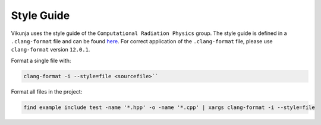 Style Guide
===========

Vikunja uses the style guide of the ``Computational Radiation Physics`` group. The style guide is defined in a ``.clang-format`` file and can be found `here <https://github.com/ComputationalRadiationPhysics/contributing/tree/master/formatting-tools>`_. For correct application of the ``.clang-format`` file, please use ``clang-format`` version ``12.0.1``.

Format a single file with: 
  
.. code-block:: bash
  
    clang-format -i --style=file <sourcefile>``

Format all files in the project:

.. code-block:: bash

   find example include test -name '*.hpp' -o -name '*.cpp' | xargs clang-format -i --style=file 